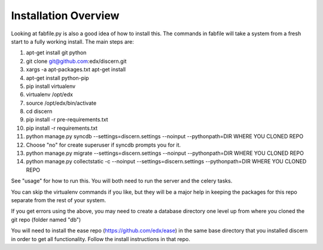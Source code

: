 =================================
Installation Overview
=================================
Looking at fabfile.py is also a good idea of how to install this.  The commands in fabfile will take a system
from a fresh start to a fully working install.
The main steps are:

1. apt-get install git python
2. git clone git@github.com:edx/discern.git
3. xargs -a apt-packages.txt apt-get install
4. apt-get install python-pip
5. pip install virtualenv
6. virtualenv /opt/edx
7. source /opt/edx/bin/activate
8. cd discern
9. pip install -r pre-requirements.txt
10. pip install -r requirements.txt
11. python manage.py syncdb --settings=discern.settings --noinput --pythonpath=DIR WHERE YOU CLONED REPO
12. Choose "no" for create superuser if syncdb prompts you for it.
13. python manage.py migrate --settings=discern.settings --noinput --pythonpath=DIR WHERE YOU CLONED REPO
14. python manage.py collectstatic -c --noinput --settings=discern.settings --pythonpath=DIR WHERE YOU CLONED REPO

See "usage" for how to run this.  You will both need to run the server and the celery tasks.

You can skip the virtualenv commands if you like, but they will be a major help in keeping the packages
for this repo separate from the rest of your system.

If you get errors using the above, you may need to create a database directory one level up from where you cloned
the git repo (folder named "db")

You will need to install the ease repo (https://github.com/edx/ease) in the same base directory that you installed discern in order to get all functionality.  Follow the install instructions in that repo.
